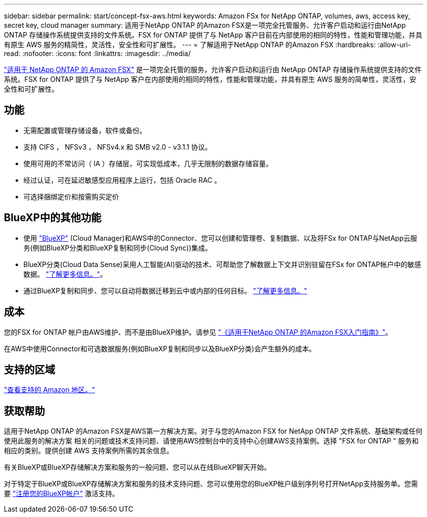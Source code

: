 ---
sidebar: sidebar 
permalink: start/concept-fsx-aws.html 
keywords: Amazon FSx for NetApp ONTAP, volumes, aws, access key, secret key, cloud manager 
summary: 适用于NetApp ONTAP 的Amazon FSX是一项完全托管服务、允许客户启动和运行由NetApp ONTAP 存储操作系统提供支持的文件系统。FSX for ONTAP 提供了与 NetApp 客户目前在内部使用的相同的特性，性能和管理功能，并具有原生 AWS 服务的精简性，灵活性，安全性和可扩展性。 
---
= 了解适用于NetApp ONTAP 的Amazon FSX
:hardbreaks:
:allow-uri-read: 
:nofooter: 
:icons: font
:linkattrs: 
:imagesdir: ../media/


[role="lead"]
link:https://docs.aws.amazon.com/fsx/latest/ONTAPGuide/what-is-fsx-ontap.html["适用于 NetApp ONTAP 的 Amazon FSX"^] 是一项完全托管的服务，允许客户启动和运行由 NetApp ONTAP 存储操作系统提供支持的文件系统。FSX for ONTAP 提供了与 NetApp 客户在内部使用的相同的特性，性能和管理功能，并具有原生 AWS 服务的简单性，灵活性，安全性和可扩展性。



== 功能

* 无需配置或管理存储设备，软件或备份。
* 支持 CIFS ， NFSv3 ， NFSv4.x 和 SMB v2.0 - v3.1.1 协议。
* 使用可用的不常访问（ IA ）存储层，可实现低成本，几乎无限制的数据存储容量。
* 经过认证，可在延迟敏感型应用程序上运行，包括 Oracle RAC 。
* 可选择捆绑定价和按需购买定价




== BlueXP中的其他功能

* 使用 link:https://docs.netapp.com/us-en/cloud-manager-family/["BlueXP"^] (Cloud Manager)和AWS中的Connector、您可以创建和管理卷、复制数据、以及将FSx for ONTAP与NetApp云服务(例如BlueXP分类和BlueXP复制和同步(Cloud Sync))集成。
* BlueXP分类(Cloud Data Sense)采用人工智能(AI)驱动的技术、可帮助您了解数据上下文并识别驻留在FSx for ONTAP帐户中的敏感数据。 https://docs.netapp.com/us-en/cloud-manager-data-sense/concept-cloud-compliance.html["了解更多信息。"^]。
* 通过BlueXP复制和同步、您可以自动将数据迁移到云中或内部的任何目标。 https://docs.netapp.com/us-en/cloud-manager-sync/concept-cloud-sync.html["了解更多信息。"^]




== 成本

您的FSX for ONTAP 帐户由AWS维护、而不是由BlueXP维护。请参见 https://docs.aws.amazon.com/fsx/latest/ONTAPGuide/what-is-fsx-ontap.html["《适用于NetApp ONTAP 的Amazon FSX入门指南》"^]。

在AWS中使用Connector和可选数据服务(例如BlueXP复制和同步以及BlueXP分类)会产生额外的成本。



== 支持的区域

https://aws.amazon.com/about-aws/global-infrastructure/regional-product-services/["查看支持的 Amazon 地区。"^]



== 获取帮助

适用于NetApp ONTAP 的Amazon FSX是AWS第一方解决方案。对于与您的Amazon FSX for NetApp ONTAP 文件系统、基础架构或任何使用此服务的解决方案 相关的问题或技术支持问题、请使用AWS控制台中的支持中心创建AWS支持案例。选择 "FSX for ONTAP " 服务和相应的类别。提供创建 AWS 支持案例所需的其余信息。

有关BlueXP或BlueXP存储解决方案和服务的一般问题、您可以从在线BlueXP聊天开始。

对于特定于BlueXP或BlueXP存储解决方案和服务的技术支持问题、您可以使用您的BlueXP帐户级别序列号打开NetApp支持服务单。您需要 link:https://docs.netapp.com/us-en/cloud-manager-fsx-ontap/support/task-support-registration.html["注册您的BlueXP帐户"^] 激活支持。
